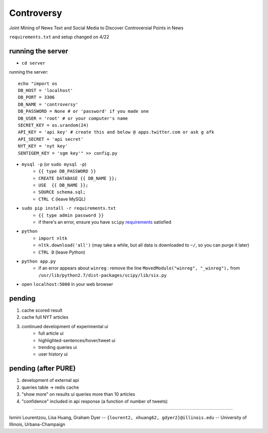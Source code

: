 Controversy
~~~~~~~~~~~

Joint Mining of News Text and Social Media to Discover Controversial Points in News

``requirements.txt`` and setup changed on 4/22

running the server
------------------
* ``cd server``

running the server::

	echo "import os
	DB_HOST = 'localhost'
	DB_PORT = 3306
	DB_NAME = 'controversy'
	DB_PASSWORD = None # or 'password' if you made one
	DB_USER = 'root' # or your computer's name
	SECRET_KEY = os.urandom(24)
	API_KEY = 'api key' # create this and below @ apps.twitter.com or ask g afk
	API_SECRET = 'api secret'
	NYT_KEY = 'nyt key'
	SENTIGEM_KEY = 'sgm key'" >> config.py

* ``mysql -p`` (or ``sudo mysql -p``)
	- ``{{ type DB_PASSWORD }}``
	- ``CREATE DATABASE {{ DB_NAME }};``
	- ``USE  {{ DB_NAME }};``
	- ``SOURCE schema.sql;``
	- ``CTRL C`` (leave MySQL)
* ``sudo pip install -r requirements.txt``
	- ``{{ type admin password }}``
        - if there's an error, ensure you have ``scipy`` `requirements <http://www.scipy.org/install.html>`_ satisfied
* ``python``
        - ``import nltk``
        - ``nltk.download('all')`` (may take a while, but all data is downloaded to ``~/``, so you can purge it later)
        - ``CTRL D`` (leave Python)
* ``python app.py``
        - if an error appears about ``winreg`` : remove the line ``MovedModule("winreg", "_winreg"),`` from ``/usr/lib/python2.7/dist-packages/scipy/lib/six.py``
* open ``localhost:5000`` in your web browser


pending
-------
#. cache scored result
#. cache full NYT articles
#. continued development of experimental ui
        * full article ui
        * highlighted-sentences/hover/tweet ui
        * trending queries ui
        * user history ui


pending (after PURE)
----------------------
#. development of external api
#. queries table -> redis cache
#. "show more" on results ui queries more than 10 articles
#. "confidence" included in api response (a function of number of tweets)

---------

Ismini Lourentzou, Lisa Huang, Graham Dyer -- ``{lourent2, xhuang62, gdyer2}@illinois.edu`` -- University of Illinois, Urbana-Champaign
